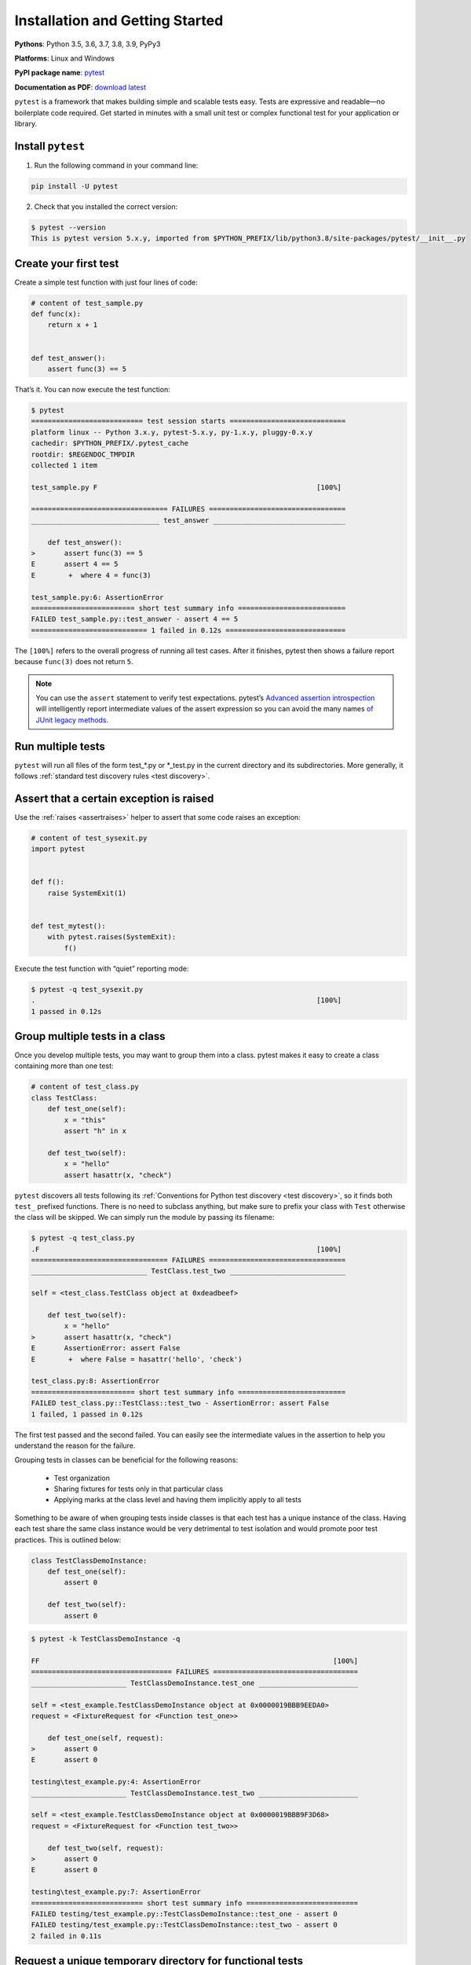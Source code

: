 Installation and Getting Started
===================================

**Pythons**: Python 3.5, 3.6, 3.7, 3.8, 3.9, PyPy3

**Platforms**: Linux and Windows

**PyPI package name**: `pytest <https://pypi.org/project/pytest/>`_

**Documentation as PDF**: `download latest <https://media.readthedocs.org/pdf/pytest/latest/pytest.pdf>`_

``pytest`` is a framework that makes building simple and scalable tests easy. Tests are expressive and readable—no boilerplate code required. Get started in minutes with a small unit test or complex functional test for your application or library.

.. _`getstarted`:
.. _`installation`:

Install ``pytest``
----------------------------------------

1. Run the following command in your command line:

.. code-block:: bash

    pip install -U pytest

2. Check that you installed the correct version:

.. code-block:: bash

    $ pytest --version
    This is pytest version 5.x.y, imported from $PYTHON_PREFIX/lib/python3.8/site-packages/pytest/__init__.py

.. _`simpletest`:

Create your first test
----------------------------------------------------------

Create a simple test function with just four lines of code:

.. code-block:: python

    # content of test_sample.py
    def func(x):
        return x + 1


    def test_answer():
        assert func(3) == 5

That’s it. You can now execute the test function:

.. code-block:: pytest

    $ pytest
    =========================== test session starts ============================
    platform linux -- Python 3.x.y, pytest-5.x.y, py-1.x.y, pluggy-0.x.y
    cachedir: $PYTHON_PREFIX/.pytest_cache
    rootdir: $REGENDOC_TMPDIR
    collected 1 item

    test_sample.py F                                                     [100%]

    ================================= FAILURES =================================
    _______________________________ test_answer ________________________________

        def test_answer():
    >       assert func(3) == 5
    E       assert 4 == 5
    E        +  where 4 = func(3)

    test_sample.py:6: AssertionError
    ========================= short test summary info ==========================
    FAILED test_sample.py::test_answer - assert 4 == 5
    ============================ 1 failed in 0.12s =============================

The ``[100%]`` refers to the overall progress of running all test cases. After it finishes, pytest then shows a failure report because ``func(3)`` does not return ``5``.

.. note::

    You can use the ``assert`` statement to verify test expectations. pytest’s `Advanced assertion introspection <http://docs.python.org/reference/simple_stmts.html#the-assert-statement>`_ will intelligently report intermediate values of the assert expression so you can avoid the many names `of JUnit legacy methods <http://docs.python.org/library/unittest.html#test-cases>`_.

Run multiple tests
----------------------------------------------------------

``pytest`` will run all files of the form test_*.py or \*_test.py in the current directory and its subdirectories. More generally, it follows :ref:`standard test discovery rules <test discovery>`.


Assert that a certain exception is raised
--------------------------------------------------------------

Use the :ref:`raises <assertraises>` helper to assert that some code raises an exception:

.. code-block:: python

    # content of test_sysexit.py
    import pytest


    def f():
        raise SystemExit(1)


    def test_mytest():
        with pytest.raises(SystemExit):
            f()

Execute the test function with “quiet” reporting mode:

.. code-block:: pytest

    $ pytest -q test_sysexit.py
    .                                                                    [100%]
    1 passed in 0.12s

Group multiple tests in a class
--------------------------------------------------------------

Once you develop multiple tests, you may want to group them into a class. pytest makes it easy to create a class containing more than one test:

.. code-block:: python

    # content of test_class.py
    class TestClass:
        def test_one(self):
            x = "this"
            assert "h" in x

        def test_two(self):
            x = "hello"
            assert hasattr(x, "check")

``pytest`` discovers all tests following its :ref:`Conventions for Python test discovery <test discovery>`, so it finds both ``test_`` prefixed functions. There is no need to subclass anything, but make sure to prefix your class with ``Test`` otherwise the class will be skipped. We can simply run the module by passing its filename:

.. code-block:: pytest

    $ pytest -q test_class.py
    .F                                                                   [100%]
    ================================= FAILURES =================================
    ____________________________ TestClass.test_two ____________________________

    self = <test_class.TestClass object at 0xdeadbeef>

        def test_two(self):
            x = "hello"
    >       assert hasattr(x, "check")
    E       AssertionError: assert False
    E        +  where False = hasattr('hello', 'check')

    test_class.py:8: AssertionError
    ========================= short test summary info ==========================
    FAILED test_class.py::TestClass::test_two - AssertionError: assert False
    1 failed, 1 passed in 0.12s

The first test passed and the second failed. You can easily see the intermediate values in the assertion to help you understand the reason for the failure.

Grouping tests in classes can be beneficial for the following reasons:

 * Test organization
 * Sharing fixtures for tests only in that particular class
 * Applying marks at the class level and having them implicitly apply to all tests

Something to be aware of when grouping tests inside classes is that each test has a unique instance of the class.
Having each test share the same class instance would be very detrimental to test isolation and would promote poor test practices.
This is outlined below:

.. code-block:: python

    class TestClassDemoInstance:
        def test_one(self):
            assert 0

        def test_two(self):
            assert 0


.. code-block:: pytest

    $ pytest -k TestClassDemoInstance -q

    FF                                                                       [100%]
    ================================== FAILURES ===================================
    _______________________ TestClassDemoInstance.test_one ________________________

    self = <test_example.TestClassDemoInstance object at 0x0000019BBB9EEDA0>
    request = <FixtureRequest for <Function test_one>>

        def test_one(self, request):
    >       assert 0
    E       assert 0

    testing\test_example.py:4: AssertionError
    _______________________ TestClassDemoInstance.test_two ________________________

    self = <test_example.TestClassDemoInstance object at 0x0000019BBB9F3D68>
    request = <FixtureRequest for <Function test_two>>

        def test_two(self, request):
    >       assert 0
    E       assert 0

    testing\test_example.py:7: AssertionError
    =========================== short test summary info ===========================
    FAILED testing/test_example.py::TestClassDemoInstance::test_one - assert 0
    FAILED testing/test_example.py::TestClassDemoInstance::test_two - assert 0
    2 failed in 0.11s

Request a unique temporary directory for functional tests
--------------------------------------------------------------

``pytest`` provides `Builtin fixtures/function arguments <https://docs.pytest.org/en/stable/builtin.html>`_ to request arbitrary resources, like a unique temporary directory:

.. code-block:: python

    # content of test_tmpdir.py
    def test_needsfiles(tmpdir):
        print(tmpdir)
        assert 0

List the name ``tmpdir`` in the test function signature and ``pytest`` will lookup and call a fixture factory to create the resource before performing the test function call. Before the test runs, ``pytest`` creates a unique-per-test-invocation temporary directory:

.. code-block:: pytest

    $ pytest -q test_tmpdir.py
    F                                                                    [100%]
    ================================= FAILURES =================================
    _____________________________ test_needsfiles ______________________________

    tmpdir = local('PYTEST_TMPDIR/test_needsfiles0')

        def test_needsfiles(tmpdir):
            print(tmpdir)
    >       assert 0
    E       assert 0

    test_tmpdir.py:3: AssertionError
    --------------------------- Captured stdout call ---------------------------
    PYTEST_TMPDIR/test_needsfiles0
    ========================= short test summary info ==========================
    FAILED test_tmpdir.py::test_needsfiles - assert 0
    1 failed in 0.12s

More info on tmpdir handling is available at :ref:`Temporary directories and files <tmpdir handling>`.

Find out what kind of builtin :ref:`pytest fixtures <fixtures>` exist with the command:

.. code-block:: bash

    pytest --fixtures   # shows builtin and custom fixtures

Note that this command omits fixtures with leading ``_`` unless the ``-v`` option is added.

Continue reading
-------------------------------------

Check out additional pytest resources to help you customize tests for your unique workflow:

* ":ref:`cmdline`" for command line invocation examples
* ":ref:`existingtestsuite`" for working with pre-existing tests
* ":ref:`mark`" for information on the ``pytest.mark`` mechanism
* ":ref:`fixtures`" for providing a functional baseline to your tests
* ":ref:`plugins`" for managing and writing plugins
* ":ref:`goodpractices`" for virtualenv and test layouts

